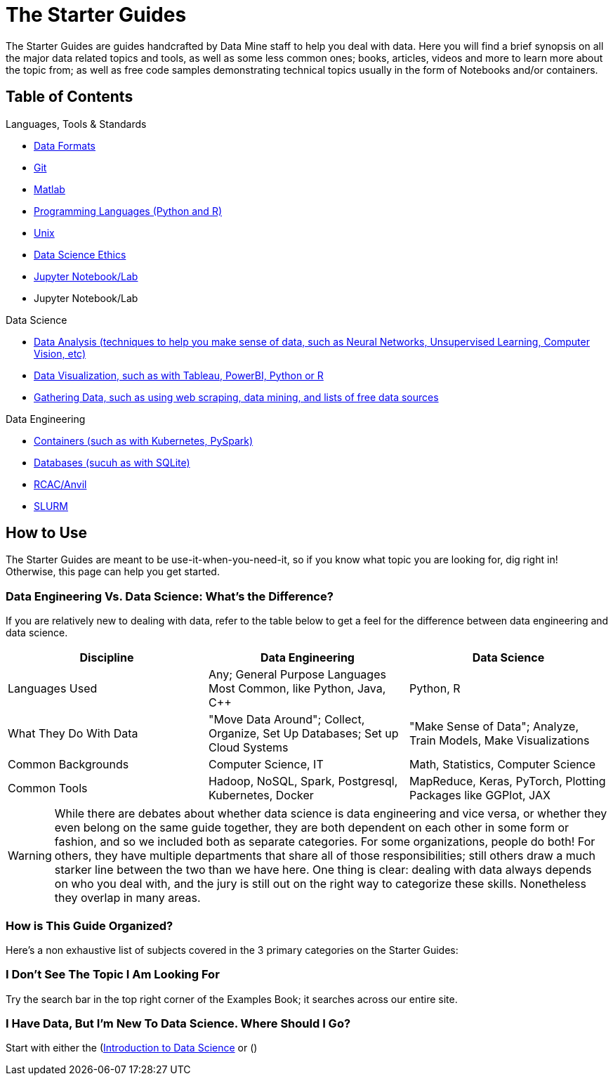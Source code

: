 = The Starter Guides

The Starter Guides are guides handcrafted by Data Mine staff to help you deal with data. Here you will find a brief synopsis on all the major data related topics and tools, as well as some less common ones; books, articles, videos and more to learn more about the topic from; as well as free code samples demonstrating technical topics usually in the form of Notebooks and/or containers. 

== Table of Contents

.Languages, Tools & Standards
* xref:starter-guides:tools-and-standards:data-formats:introduction-data-foramts.adoc[Data Formats]
* xref:starter-guides:tools-and-standards:git:introduction-git.adoc[Git]
* xref:starter-guides:tools-and-standards:matlab:introduction-matlab.adoc[Matlab]
* xref:starter-guides:tools-and-standards:programming-languages:introduction-programming-languages.adoc[Programming Languages (Python and R)]
* xref:starter-guides:tools-and-standards:unix:introduction-unix.adoc[Unix]
* xref:starter-guides:tools-and-standards:data-science-ethics.adoc[Data Science Ethics]
* xref:starter-guides:tools-and-standards:jupyter.adoc[Jupyter Notebook/Lab]
* Jupyter Notebook/Lab

.Data Science
* xref:starter-guides:data-science:data-analysis:introduction-data-analysis-techniques.adoc[Data Analysis (techniques to help you make sense of data, such as Neural Networks, Unsupervised Learning, Computer Vision, etc)]
* xref:starter-guides:data-science:data-visualization:introduction-data-visualization.adoc[Data Visualization, such as with Tableau, PowerBI, Python or R]
* xref:starter-guides:data-science:gather-data:introduction-gather-data.adoc[Gathering Data, such as using web scraping, data mining, and lists of free data sources]

.Data Engineering
* xref:starter-guides:data-engineering:containers:intro-to-containers.adoc[Containers (such as with Kubernetes, PySpark)]
* xref:starter-guides:data-engineering:databases:introduction-databases.adoc[Databases (sucuh as with SQLite)]
* xref:starter-guides:data-engineering:rcac:introduction-rcac.adoc[RCAC/Anvil]
* xref:starter-guides:data-engineering:slurm:introduction-slurm.adoc[SLURM]

== How to Use 

The Starter Guides are meant to be use-it-when-you-need-it, so if you know what topic you are looking for, dig right in! Otherwise, this page can help you get started.

=== Data Engineering Vs. Data Science: What's the Difference?

If you are relatively new to dealing with data, refer to the table below to get a feel for the difference between data engineering and data science.

[cols="3,3,3"]
|===
|Discipline |Data Engineering | Data Science

|Languages Used
|Any; General Purpose Languages Most Common, like Python, Java, C++
| Python, R

|What They Do With Data
|"Move Data Around"; Collect, Organize, Set Up Databases; Set up Cloud Systems
| "Make Sense of Data"; Analyze, Train Models, Make Visualizations

|Common Backgrounds
|Computer Science, IT
|Math, Statistics, Computer Science

|Common Tools
| Hadoop, NoSQL, Spark, Postgresql, Kubernetes, Docker
| MapReduce, Keras, PyTorch, Plotting Packages like GGPlot, JAX 

|===

WARNING: While there are debates about whether data science is data engineering and vice versa, or whether they even belong on the same guide together, they are both dependent on each other in some form or fashion, and so we included both as separate categories. For some organizations, people do both! For others, they have multiple departments that share all of those responsibilities; still others draw a much starker line between the two than we have here. One thing is clear: dealing with data always depends on who you deal with, and the jury is still out on the right way to categorize these skills. Nonetheless they overlap in many areas.

=== How is This Guide Organized?

Here's a non exhaustive list of subjects covered in the 3 primary categories on the Starter Guides:

=== I Don't See The Topic I Am Looking For

Try the search bar in the top right corner of the Examples Book; it searches across our entire site.

=== I Have Data, But I'm New To Data Science. Where Should I Go?

Start with either the (https://the-examples-book.com/starter-guides/data-science/intro-to-ds/intro-to-data-science)[Introduction to Data Science] or ()
